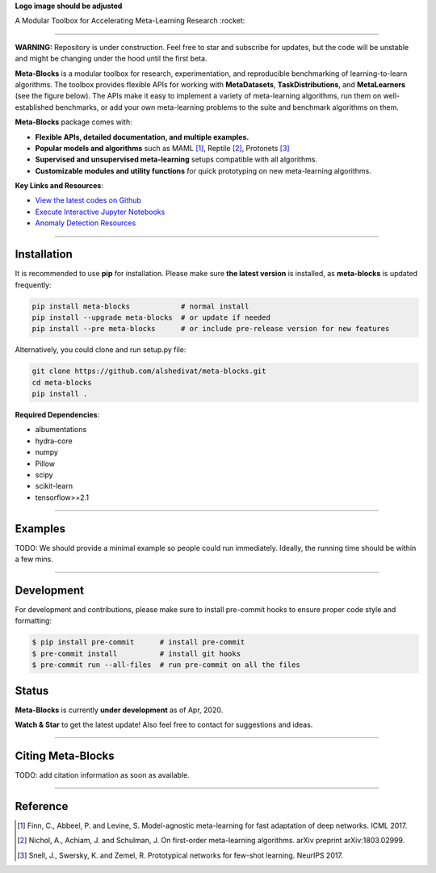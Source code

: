 
**Logo image should be adjusted**

.. image:: https://github.com/alshedivat/meta-blocks/blob/master/docs/figs/meta-blocks-2d.png?raw=true
   :target: https://github.com/alshedivat/meta-blocks/blob/master/docs/figs/meta-blocks-2d.png?raw=true
   :width: 200px
   :alt: Logo
   :align: center

A Modular Toolbox for Accelerating Meta-Learning Research :rocket:

----


**WARNING:** Repository is under construction. Feel free to star and subscribe for updates, but the code will be unstable and might be changing under the hood until the first beta.

.. image:: https://img.shields.io/pypi/v/meta-blocks.svg?color=brightgreen
   :target: https://pypi.org/project//meta-blocks/
   :alt: PyPI version

.. image:: https://travis-ci.org/alshedivat/meta-blocks.svg?branch=master
   :target: https://travis-ci.org/alshedivat/meta-blocks

.. image:: https://readthedocs.org/projects/meta-blocks/badge/?version=latest
   :target: https://meta-blocks.readthedocs.io/en/latest/?badge=latest
   :alt: Documentation Status


**Meta-Blocks** is a modular toolbox for research, experimentation, and reproducible benchmarking of learning-to-learn algorithms.
The toolbox provides flexible APIs for working with **MetaDatasets**, **TaskDistributions**, and **MetaLearners** (see the figure below).
The APIs make it easy to implement a variety of meta-learning algorithms, run them on well-established benchmarks,
or add your own meta-learning problems to the suite and benchmark algorithms on them.


.. image:: https://github.com/alshedivat/meta-blocks/blob/master/docs/figs/system_illustration.png?raw=true
   :target: https://github.com/alshedivat/meta-blocks/blob/master/docs/figs/system_illustration.png?raw=true
   :alt: System Illustration

**Meta-Blocks** package comes with:

* **Flexible APIs, detailed documentation, and multiple examples.**
* **Popular models and algorithms** such as MAML [#Finn2017Model]_, Reptile [#Nichol2018On]_, Protonets [#Snell2017Prototypical]_
* **Supervised and unsupervised meta-learning** setups compatible with all algorithms.
* **Customizable modules and utility functions** for quick prototyping on new meta-learning algorithms.


**Key Links and Resources**\ :

* `View the latest codes on Github <https://github.com/alshedivat/meta-blocks/>`_
* `Execute Interactive Jupyter Notebooks <https://github.com/alshedivat/meta-blocks/>`_
* `Anomaly Detection Resources <https://github.com/alshedivat/meta-blocks/>`_

----

Installation
============

It is recommended to use **pip** for installation. Please make sure
**the latest version** is installed, as **meta-blocks** is updated frequently:

.. code-block:: bash

   pip install meta-blocks            # normal install
   pip install --upgrade meta-blocks  # or update if needed
   pip install --pre meta-blocks      # or include pre-release version for new features

Alternatively, you could clone and run setup.py file:

.. code-block:: bash

   git clone https://github.com/alshedivat/meta-blocks.git
   cd meta-blocks
   pip install .


**Required Dependencies**\ :


* albumentations
* hydra-core
* numpy
* Pillow
* scipy
* scikit-learn
* tensorflow>=2.1


----

Examples
========

TODO:
We should provide a minimal example so people could run immediately.
Ideally, the running time should be within a few mins.


----


Development
===========

For development and contributions, please make sure to install pre-commit hooks to ensure proper code style and formatting:

.. code-block:: bash

   $ pip install pre-commit      # install pre-commit
   $ pre-commit install          # install git hooks
   $ pre-commit run --all-files  # run pre-commit on all the files



Status
======

**Meta-Blocks** is currently **under development** as of Apr, 2020.

**Watch & Star** to get the latest update! Also feel free to contact for suggestions and ideas.


----


Citing Meta-Blocks
==================

TODO: add citation information as soon as available.

----


Reference
=========

.. [#Finn2017Model] Finn, C., Abbeel, P. and Levine, S. Model-agnostic meta-learning for fast adaptation of deep networks. ICML 2017.

.. [#Nichol2018On] Nichol, A., Achiam, J. and Schulman, J. On first-order meta-learning algorithms. arXiv preprint arXiv:1803.02999.

.. [#Snell2017Prototypical] Snell, J., Swersky, K. and Zemel, R. Prototypical networks for few-shot learning. NeurIPS 2017.